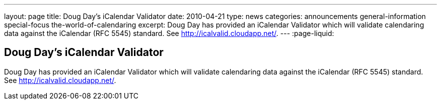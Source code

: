 ---
layout: page
title: Doug Day's iCalendar Validator
date: 2010-04-21
type: news
categories: announcements general-information special-focus the-world-of-calendaring
excerpt: Doug Day has provided an iCalendar Validator which will validate calendaring data against the iCalendar (RFC 5545) standard. See http://icalvalid.cloudapp.net/.
---
:page-liquid:

== Doug Day's iCalendar Validator

Doug Day has provided an iCalendar Validator which will validate calendaring data against the iCalendar (RFC 5545) standard. See http://icalvalid.cloudapp.net/[].


